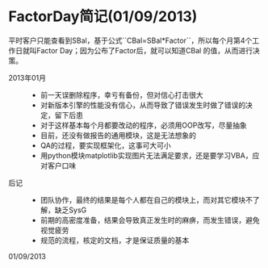 * FactorDay简记(01/09/2013)


   平时客户只能查看到SBal，基于公式``CBal=SBal*Factor``，所以每个月第4个工作日就叫Factor Day；因为公布了Factor后，就可以知道CBal
   的值，从而进行决策。
   
   - 2013年01月 ::   
    - 前一天误删除程序，幸亏有备份，但对信心打击很大
    - 对新版本引擎的性能没有信心，从而导致了错误发生时做了错误的决定，留下后患
    - 对于这样基本每个月都要改动的程序，必须用OOP改写，尽量抽象
    - 目前，还没有做报告的通用模块，这是无法想象的
    - QA的过程，要实现框架化，这事可大可小
    - 用python模块matplotlib实现图片无法满足要求，还是要学习VBA，应对客户口味


   - 后记 ::
    - 团队协作，最终的结果是每个人都在自己的模块上，而对其它模块不了解，缺乏SysG
    - 前期的高密度准备，结果会导致真正发生时的麻痹，而发生错误，避免视觉疲劳
    - 规范的流程，核定的文档，才是保证质量的基本


   01/09/2013


#+begin_html
<!-- Duoshuo Comment BEGIN -->
<div class="ds-thread"></div>
<script type="text/javascript">
var duoshuoQuery = {short_name:"lesliezhu"};
(function() {
var ds = document.createElement('script');
ds.type = 'text/javascript';ds.async = true;
ds.src = 'http://static.duoshuo.com/embed.js';
ds.charset = 'UTF-8';
(document.getElementsByTagName('head')[0] 
		|| document.getElementsByTagName('body')[0]).appendChild(ds);
	})();
	</script>
<!-- Duoshuo Comment END -->
#+end_html
